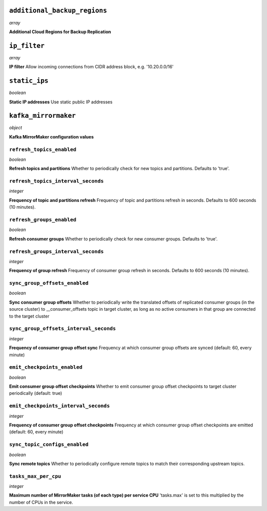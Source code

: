
``additional_backup_regions``
-----------------------------
*array*

**Additional Cloud Regions for Backup Replication** 



``ip_filter``
-------------
*array*

**IP filter** Allow incoming connections from CIDR address block, e.g. '10.20.0.0/16'



``static_ips``
--------------
*boolean*

**Static IP addresses** Use static public IP addresses



``kafka_mirrormaker``
---------------------
*object*

**Kafka MirrorMaker configuration values** 

``refresh_topics_enabled``
~~~~~~~~~~~~~~~~~~~~~~~~~~
*boolean*

**Refresh topics and partitions** Whether to periodically check for new topics and partitions. Defaults to 'true'.

``refresh_topics_interval_seconds``
~~~~~~~~~~~~~~~~~~~~~~~~~~~~~~~~~~~
*integer*

**Frequency of topic and partitions refresh** Frequency of topic and partitions refresh in seconds. Defaults to 600 seconds (10 minutes).

``refresh_groups_enabled``
~~~~~~~~~~~~~~~~~~~~~~~~~~
*boolean*

**Refresh consumer groups** Whether to periodically check for new consumer groups. Defaults to 'true'.

``refresh_groups_interval_seconds``
~~~~~~~~~~~~~~~~~~~~~~~~~~~~~~~~~~~
*integer*

**Frequency of group refresh** Frequency of consumer group refresh in seconds. Defaults to 600 seconds (10 minutes).

``sync_group_offsets_enabled``
~~~~~~~~~~~~~~~~~~~~~~~~~~~~~~
*boolean*

**Sync consumer group offsets** Whether to periodically write the translated offsets of replicated consumer groups (in the source cluster) to __consumer_offsets topic in target cluster, as long as no active consumers in that group are connected to the target cluster

``sync_group_offsets_interval_seconds``
~~~~~~~~~~~~~~~~~~~~~~~~~~~~~~~~~~~~~~~
*integer*

**Frequency of consumer group offset sync** Frequency at which consumer group offsets are synced (default: 60, every minute)

``emit_checkpoints_enabled``
~~~~~~~~~~~~~~~~~~~~~~~~~~~~
*boolean*

**Emit consumer group offset checkpoints** Whether to emit consumer group offset checkpoints to target cluster periodically (default: true)

``emit_checkpoints_interval_seconds``
~~~~~~~~~~~~~~~~~~~~~~~~~~~~~~~~~~~~~
*integer*

**Frequency of consumer group offset checkpoints** Frequency at which consumer group offset checkpoints are emitted (default: 60, every minute)

``sync_topic_configs_enabled``
~~~~~~~~~~~~~~~~~~~~~~~~~~~~~~
*boolean*

**Sync remote topics** Whether to periodically configure remote topics to match their corresponding upstream topics.

``tasks_max_per_cpu``
~~~~~~~~~~~~~~~~~~~~~
*integer*

**Maximum number of MirrorMaker tasks (of each type) per service CPU** 'tasks.max' is set to this multiplied by the number of CPUs in the service.



